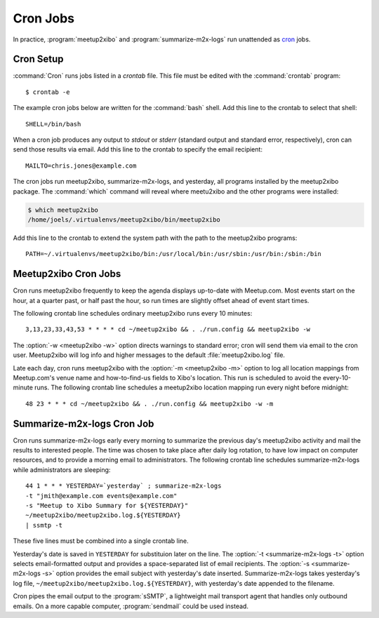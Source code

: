 =========
Cron Jobs
=========

In practice, :program:`meetup2xibo` and :program:`summarize-m2x-logs` run
unattended as `cron`_ jobs.

Cron Setup
----------

:command:`Cron` runs jobs listed in a *crontab* file.
This file must be edited with the :command:`crontab` program::

   $ crontab -e

The example cron jobs below are written for the :command:`bash` shell.
Add this line to the crontab to select that shell::

   SHELL=/bin/bash

When a cron job produces any output to *stdout* or *stderr* (standard output
and standard error, respectively), cron can send those results via email.
Add this line to the crontab to specify the email recipient::

   MAILTO=chris.jones@example.com

The cron jobs run meetup2xibo, summarize-m2x-logs, and yesterday, all programs
installed by the meetup2xibo package.
The :command:`which` command will reveal where meetu2xibo and the other
programs were installed:

.. code-block:: console

   $ which meetup2xibo
   /home/joels/.virtualenvs/meetup2xibo/bin/meetup2xibo

Add this line to the crontab to extend the system path with the path to the
meetup2xibo programs::

   PATH=~/.virtualenvs/meetup2xibo/bin:/usr/local/bin:/usr/sbin:/usr/bin:/sbin:/bin

Meetup2xibo Cron Jobs
---------------------

Cron runs meetup2xibo frequently to keep the agenda displays up-to-date with
Meetup.com.
Most events start on the hour, at a quarter past, or half past the hour, so run
times are slightly offset ahead of event start times.

The following crontab line schedules ordinary meetup2xibo runs every 10 minutes::

   3,13,23,33,43,53 * * * * cd ~/meetup2xibo && . ./run.config && meetup2xibo -w

The :option:`-w <meetup2xibo -w>` option directs warnings to standard error; cron will send them
via email to the cron user.
Meetup2xibo will log info and higher messages to the default
:file:`meetup2xibo.log` file.

Late each day, cron runs meetup2xibo with the :option:`-m <meetup2xibo -m>`
option to log all location mappings from Meetup.com's venue name and
how-to-find-us fields to Xibo's location.
This run is scheduled to avoid the every-10-minute runs.
The following crontab line schedules a meetup2xibo location mapping run every
night before midnight::

   48 23 * * * cd ~/meetup2xibo && . ./run.config && meetup2xibo -w -m

Summarize-m2x-logs Cron Job
---------------------------

Cron runs summarize-m2x-logs early every morning to summarize the previous
day's meetup2xibo activity and mail the results to interested people.
The time was chosen to take place after daily log rotation, to have low impact
on computer resources, and to provide a morning email to administrators.
The following crontab line schedules summarize-m2x-logs while administrators
are sleeping::

   44 1 * * * YESTERDAY=`yesterday` ; summarize-m2x-logs
   -t "jmith@example.com events@example.com"
   -s "Meetup to Xibo Summary for ${YESTERDAY}"
   ~/meetup2xibo/meetup2xibo.log.${YESTERDAY}
   | ssmtp -t

These five lines must be combined into a single crontab line.

Yesterday's date is saved in ``YESTERDAY`` for substituion later on the line.
The :option:`-t <summarize-m2x-logs -t>` option selects email-formatted output
and provides a space-separated list of email recipients.
The :option:`-s <summarize-m2x-logs -s>` option provides the email subject with
yesterday's date inserted.
Summarize-m2x-logs takes yesterday's log file,
``~/meetup2xibo/meetup2xibo.log.${YESTERDAY}``, with yesterday's date appended
to the filename.

Cron pipes the email output to the :program:`sSMTP`, a lightweight mail
transport agent that handles only outbound emails.
On a more capable computer, :program:`sendmail` could be used instead.

.. _`cron`: https://en.wikipedia.org/wiki/Cron
